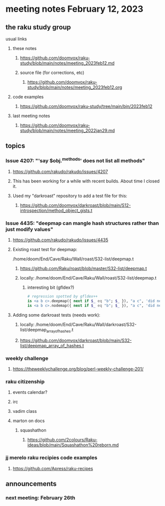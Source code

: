 * meeting notes February 12, 2023
** the raku study group
**** usual links
***** these notes
****** https://github.com/doomvox/raku-study/blob/main/notes/meeting_2023feb12.md
****** source file (for corrections, etc)
******* https://github.com/doomvox/raku-study/blob/main/notes/meeting_2023feb12.org
***** code examples
****** https://github.com/doomvox/raku-study/tree/main/bin/2023feb12
***** last meeting notes
****** https://github.com/doomvox/raku-study/blob/main/notes/meeting_2022jan29.md


** topics
*** Issue 4207: "'say $obj.^methods' does not list all methods"
**** https://github.com/rakudo/rakudo/issues/4207
**** This has been working for a while with recent builds.  About time I closed it.
**** Used my "darkroast" repository to add a test file for this:
***** https://github.com/doomvox/darkroast/blob/main/S12-introspection/method_object_gists.t

*** Issue 4435: "deepmap can mangle hash structures rather than just modify values"
**** https://github.com/rakudo/rakudo/issues/4435
**** Existing roast test for deepmap:
/home/doom/End/Cave/Raku/Wall/roast/S32-list/deepmap.t
***** https://github.com/Raku/roast/blob/master/S32-list/deepmap.t
***** locally: /home/doom/End/Cave/Raku/Wall/roast/S32-list/deepmap.t
****** interesting bit (gfldex?)
#+BEGIN_SRC raku
# regression spotted by gfldex++
is <a b c>.deepmap({ next if $_ eq "b"; $_ }), "a c", 'did next work';
is <a b c>.nodemap({ next if $_ eq "b"; $_ }), "a c", 'did next work';
#+END_SRC
**** Adding some darkroast tests (needs work):
***** locally: /home/doom/End/Cave/Raku/Wall/darkroast/S32-list/deepmap_array_of_hashes.t
***** https://github.com/doomvox/darkroast/blob/main/S32-list/deepmap_array_of_hashes.t

*** weekly challenge
***** https://theweeklychallenge.org/blog/perl-weekly-challenge-201/

*** raku citizenship
**** events calendar?
**** irc
**** vadim class
**** marton on docs
***** squashathon
****** https://github.com/2colours/Raku-ideas/blob/main/Squashathon%20reborn.md

*** jj merelo raku recipies code examples

**** https://github.com/Apress/raku-recipes


** announcements 
*** next meeting: February 26th
